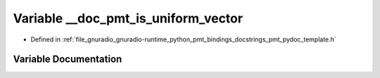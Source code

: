 .. _exhale_variable_pmt__pydoc__template_8h_1a30438eb7620cf0cf44b91b965a3b82a9:

Variable __doc_pmt_is_uniform_vector
====================================

- Defined in :ref:`file_gnuradio_gnuradio-runtime_python_pmt_bindings_docstrings_pmt_pydoc_template.h`


Variable Documentation
----------------------


.. doxygenvariable:: __doc_pmt_is_uniform_vector
   :project: gnuradio